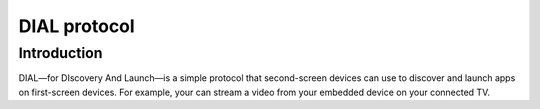 DIAL protocol
=============

Introduction
------------

DIAL—for DIscovery And Launch—is a simple protocol that second-screen devices can use to discover and launch apps on first-screen devices.
For example, your can stream a video from your embedded device on your connected TV.